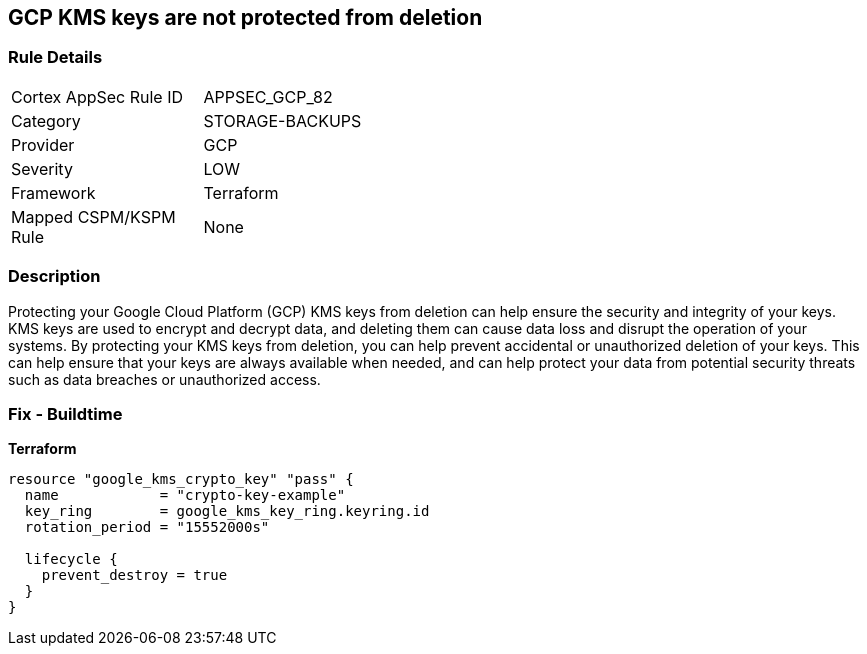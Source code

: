 == GCP KMS keys are not protected from deletion


=== Rule Details

[width=45%]
|===
|Cortex AppSec Rule ID |APPSEC_GCP_82
|Category |STORAGE-BACKUPS
|Provider |GCP
|Severity |LOW
|Framework |Terraform
|Mapped CSPM/KSPM Rule |None
|===


=== Description

Protecting your Google Cloud Platform (GCP) KMS keys from deletion can help ensure the security and integrity of your keys.
KMS keys are used to encrypt and decrypt data, and deleting them can cause data loss and disrupt the operation of your systems.
By protecting your KMS keys from deletion, you can help prevent accidental or unauthorized deletion of your keys.
This can help ensure that your keys are always available when needed, and can help protect your data from potential security threats such as data breaches or unauthorized access.

=== Fix - Buildtime


*Terraform* 




[source,go]
----
resource "google_kms_crypto_key" "pass" {
  name            = "crypto-key-example"
  key_ring        = google_kms_key_ring.keyring.id
  rotation_period = "15552000s"

  lifecycle {
    prevent_destroy = true
  }
}
----
